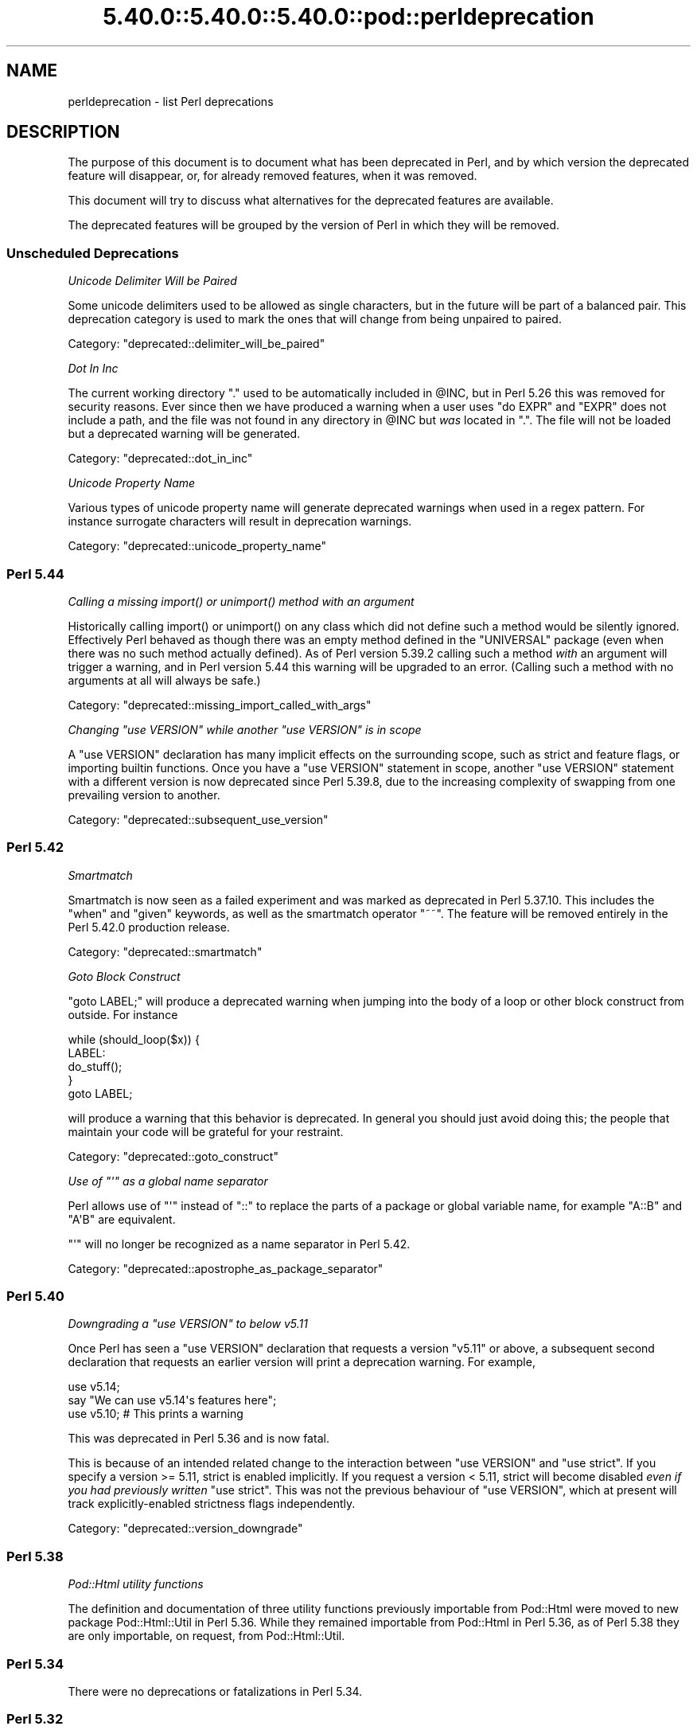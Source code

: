 .\" Automatically generated by Pod::Man 5.0102 (Pod::Simple 3.45)
.\"
.\" Standard preamble:
.\" ========================================================================
.de Sp \" Vertical space (when we can't use .PP)
.if t .sp .5v
.if n .sp
..
.de Vb \" Begin verbatim text
.ft CW
.nf
.ne \\$1
..
.de Ve \" End verbatim text
.ft R
.fi
..
.\" \*(C` and \*(C' are quotes in nroff, nothing in troff, for use with C<>.
.ie n \{\
.    ds C` ""
.    ds C' ""
'br\}
.el\{\
.    ds C`
.    ds C'
'br\}
.\"
.\" Escape single quotes in literal strings from groff's Unicode transform.
.ie \n(.g .ds Aq \(aq
.el       .ds Aq '
.\"
.\" If the F register is >0, we'll generate index entries on stderr for
.\" titles (.TH), headers (.SH), subsections (.SS), items (.Ip), and index
.\" entries marked with X<> in POD.  Of course, you'll have to process the
.\" output yourself in some meaningful fashion.
.\"
.\" Avoid warning from groff about undefined register 'F'.
.de IX
..
.nr rF 0
.if \n(.g .if rF .nr rF 1
.if (\n(rF:(\n(.g==0)) \{\
.    if \nF \{\
.        de IX
.        tm Index:\\$1\t\\n%\t"\\$2"
..
.        if !\nF==2 \{\
.            nr % 0
.            nr F 2
.        \}
.    \}
.\}
.rr rF
.\" ========================================================================
.\"
.IX Title "5.40.0::5.40.0::5.40.0::pod::perldeprecation 3"
.TH 5.40.0::5.40.0::5.40.0::pod::perldeprecation 3 2024-12-13 "perl v5.40.0" "Perl Programmers Reference Guide"
.\" For nroff, turn off justification.  Always turn off hyphenation; it makes
.\" way too many mistakes in technical documents.
.if n .ad l
.nh
.SH NAME
perldeprecation \- list Perl deprecations
.SH DESCRIPTION
.IX Header "DESCRIPTION"
The purpose of this document is to document what has been deprecated
in Perl, and by which version the deprecated feature will disappear,
or, for already removed features, when it was removed.
.PP
This document will try to discuss what alternatives for the deprecated
features are available.
.PP
The deprecated features will be grouped by the version of Perl in
which they will be removed.
.SS "Unscheduled Deprecations"
.IX Subsection "Unscheduled Deprecations"
\fIUnicode Delimiter Will be Paired\fR
.IX Subsection "Unicode Delimiter Will be Paired"
.PP
Some unicode delimiters used to be allowed as single characters, but
in the future will be part of a balanced pair. This deprecation category
is used to mark the ones that will change from being unpaired to paired.
.PP
Category: "deprecated::delimiter_will_be_paired"
.PP
\fIDot In Inc\fR
.IX Subsection "Dot In Inc"
.PP
The current working directory \f(CW\*(C`.\*(C'\fR used to be automatically included in
\&\f(CW@INC\fR, but in Perl 5.26 this was removed for security reasons. Ever
since then we have produced a warning when a user uses \f(CW\*(C`do EXPR\*(C'\fR and
\&\f(CW\*(C`EXPR\*(C'\fR does not include a path, and the file was not found in any
directory in \f(CW@INC\fR but \fIwas\fR located in \f(CW\*(C`.\*(C'\fR. The file will not be loaded
but a deprecated warning will be generated.
.PP
Category: "deprecated::dot_in_inc"
.PP
\fIUnicode Property Name\fR
.IX Subsection "Unicode Property Name"
.PP
Various types of unicode property name will generate deprecated warnings
when used in a regex pattern. For instance surrogate characters will result
in deprecation warnings.
.PP
Category: "deprecated::unicode_property_name"
.SS "Perl 5.44"
.IX Subsection "Perl 5.44"
\fICalling a missing \fR\f(CIimport()\fR\fI or \fR\f(CIunimport()\fR\fI method with an argument\fR
.IX Subsection "Calling a missing import() or unimport() method with an argument"
.PP
Historically calling \f(CWimport()\fR or \f(CWunimport()\fR on any class which did
not define such a method would be silently ignored. Effectively Perl
behaved as though there was an empty method defined in the \f(CW\*(C`UNIVERSAL\*(C'\fR
package (even when there was no such method actually defined). As of
Perl version 5.39.2 calling such a method \fIwith\fR an argument will
trigger a warning, and in Perl version 5.44 this warning will be
upgraded to an error. (Calling such a method with no arguments at all
will always be safe.)
.PP
Category: "deprecated::missing_import_called_with_args"
.PP
\fIChanging \fR\f(CI\*(C`use VERSION\*(C'\fR\fI while another \fR\f(CI\*(C`use VERSION\*(C'\fR\fI is in scope\fR
.IX Subsection "Changing use VERSION while another use VERSION is in scope"
.PP
A \f(CW\*(C`use VERSION\*(C'\fR declaration has many implicit effects on the surrounding
scope, such as strict and feature flags, or importing builtin
functions. Once you have a \f(CW\*(C`use VERSION\*(C'\fR statement in scope, another
\&\f(CW\*(C`use VERSION\*(C'\fR statement with a different version is now deprecated since
Perl 5.39.8, due to the increasing complexity of swapping from one
prevailing version to another.
.PP
Category: "deprecated::subsequent_use_version"
.SS "Perl 5.42"
.IX Subsection "Perl 5.42"
\fISmartmatch\fR
.IX Subsection "Smartmatch"
.PP
Smartmatch is now seen as a failed experiment and was marked as deprecated
in Perl 5.37.10. This includes the \f(CW\*(C`when\*(C'\fR and \f(CW\*(C`given\*(C'\fR keywords, as well
as the smartmatch operator \f(CW\*(C`~~\*(C'\fR. The feature will be removed entirely in the
Perl 5.42.0 production release.
.PP
Category: "deprecated::smartmatch"
.PP
\fIGoto Block Construct\fR
.IX Subsection "Goto Block Construct"
.PP
\&\f(CW\*(C`goto LABEL;\*(C'\fR will produce a deprecated warning when jumping into the body
of a loop or other block construct from outside. For instance
.PP
.Vb 5
\&    while (should_loop($x)) {
\&        LABEL:
\&            do_stuff();
\&    }
\&    goto LABEL;
.Ve
.PP
will produce a warning that this behavior is deprecated. In general you should
just avoid doing this; the people that maintain your code will be grateful for
your restraint.
.PP
Category: "deprecated::goto_construct"
.PP
\fIUse of \fR\f(CI\*(C`\*(Aq\*(C'\fR\fI as a global name separator\fR
.IX Subsection "Use of as a global name separator"
.PP
Perl allows use of \f(CW\*(C`\*(Aq\*(C'\fR instead of \f(CW\*(C`::\*(C'\fR to replace the parts of a
package or global variable name, for example \f(CW\*(C`A::B\*(C'\fR and \f(CW\*(C`A\*(AqB\*(C'\fR are
equivalent.
.PP
\&\f(CW\*(C`\*(Aq\*(C'\fR will no longer be recognized as a name separator in Perl 5.42.
.PP
Category: "deprecated::apostrophe_as_package_separator"
.SS "Perl 5.40"
.IX Subsection "Perl 5.40"
\fIDowngrading a \fR\f(CI\*(C`use VERSION\*(C'\fR\fI to below v5.11\fR
.IX Subsection "Downgrading a use VERSION to below v5.11"
.PP
Once Perl has seen a \f(CW\*(C`use VERSION\*(C'\fR declaration that requests a version
\&\f(CW\*(C`v5.11\*(C'\fR or above, a subsequent second declaration that requests an earlier
version will print a deprecation warning. For example,
.PP
.Vb 2
\&    use v5.14;
\&    say "We can use v5.14\*(Aqs features here";
\&
\&    use v5.10;        # This prints a warning
.Ve
.PP
This was deprecated in Perl 5.36 and is now fatal.
.PP
This is because of an intended related change to the interaction between
\&\f(CW\*(C`use VERSION\*(C'\fR and \f(CW\*(C`use strict\*(C'\fR. If you specify a version >= 5.11, strict is
enabled implicitly. If you request a version < 5.11, strict will become
disabled \fIeven if you had previously written\fR \f(CW\*(C`use strict\*(C'\fR. This was not
the previous behaviour of \f(CW\*(C`use VERSION\*(C'\fR, which at present will track
explicitly-enabled strictness flags independently.
.PP
Category: "deprecated::version_downgrade"
.SS "Perl 5.38"
.IX Subsection "Perl 5.38"
\fIPod::Html utility functions\fR
.IX Subsection "Pod::Html utility functions"
.PP
The definition and documentation of three utility functions previously
importable from Pod::Html were moved to new package Pod::Html::Util in
Perl 5.36.  While they remained importable from Pod::Html in Perl 5.36, as
of Perl 5.38 they are only importable, on request, from Pod::Html::Util.
.SS "Perl 5.34"
.IX Subsection "Perl 5.34"
There were no deprecations or fatalizations in Perl 5.34.
.SS "Perl 5.32"
.IX Subsection "Perl 5.32"
\fIConstants from lexical variables potentially modified elsewhere\fR
.IX Subsection "Constants from lexical variables potentially modified elsewhere"
.PP
You wrote something like
.PP
.Vb 2
\&    my $var;
\&    $sub = sub () { $var };
.Ve
.PP
but \f(CW$var\fR is referenced elsewhere and could be modified after the \f(CW\*(C`sub\*(C'\fR
expression is evaluated.  Either it is explicitly modified elsewhere
(\f(CW\*(C`$var = 3\*(C'\fR) or it is passed to a subroutine or to an operator like
\&\f(CW\*(C`printf\*(C'\fR or \f(CW\*(C`map\*(C'\fR, which may or may not modify the variable.
.PP
Traditionally, Perl has captured the value of the variable at that
point and turned the subroutine into a constant eligible for inlining.
In those cases where the variable can be modified elsewhere, this
breaks the behavior of closures, in which the subroutine captures
the variable itself, rather than its value, so future changes to the
variable are reflected in the subroutine's return value.
.PP
If you intended for the subroutine to be eligible for inlining, then
make sure the variable is not referenced elsewhere, possibly by
copying it:
.PP
.Vb 2
\&    my $var2 = $var;
\&    $sub = sub () { $var2 };
.Ve
.PP
If you do want this subroutine to be a closure that reflects future
changes to the variable that it closes over, add an explicit \f(CW\*(C`return\*(C'\fR:
.PP
.Vb 2
\&    my $var;
\&    $sub = sub () { return $var };
.Ve
.PP
This usage was deprecated and as of Perl 5.32 is no longer allowed.
.PP
\fIUse of strings with code points over 0xFF as arguments to \fR\f(CI\*(C`vec\*(C'\fR
.IX Subsection "Use of strings with code points over 0xFF as arguments to vec"
.PP
\&\f(CW\*(C`vec\*(C'\fR views its string argument as a sequence of bits.  A string
containing a code point over 0xFF is nonsensical.  This usage is
deprecated in Perl 5.28, and was removed in Perl 5.32.
.PP
\fIUse of code points over 0xFF in string bitwise operators\fR
.IX Subsection "Use of code points over 0xFF in string bitwise operators"
.PP
The string bitwise operators, \f(CW\*(C`&\*(C'\fR, \f(CW\*(C`|\*(C'\fR, \f(CW\*(C`^\*(C'\fR, and \f(CW\*(C`~\*(C'\fR, treat their
operands as strings of bytes. As such, values above 0xFF are
nonsensical. Some instances of these have been deprecated since Perl
5.24, and were made fatal in 5.28, but it turns out that in cases where
the wide characters did not affect the end result, no deprecation
notice was raised, and so remain legal.  Now, all occurrences either are
fatal or raise a deprecation warning, so that the remaining legal
occurrences became fatal in 5.32.
.PP
An example of this is
.PP
.Vb 1
\& "" & "\ex{100}"
.Ve
.PP
The wide character is not used in the \f(CW\*(C`&\*(C'\fR operation because the left
operand is shorter.  This now throws an exception.
.PP
\fR\f(BIhostname()\fR\fI doesn't accept any arguments\fR
.IX Subsection "hostname() doesn't accept any arguments"
.PP
The function \f(CWhostname()\fR in the Sys::Hostname module has always
been documented to be called with no arguments.  Historically it has not
enforced this, and has actually accepted and ignored any arguments.  As a
result, some users have got the mistaken impression that an argument does
something useful.  To avoid these bugs, the function is being made strict.
Passing arguments was deprecated in Perl 5.28 and became fatal in Perl 5.32.
.PP
\fIUnescaped left braces in regular expressions\fR
.IX Subsection "Unescaped left braces in regular expressions"
.PP
The simple rule to remember, if you want to match a literal \f(CW\*(C`{\*(C'\fR
character (U+007B \f(CW\*(C`LEFT CURLY BRACKET\*(C'\fR) in a regular expression
pattern, is to escape each literal instance of it in some way.
Generally easiest is to precede it with a backslash, like \f(CW\*(C`\e{\*(C'\fR
or enclose it in square brackets (\f(CW\*(C`[{]\*(C'\fR).  If the pattern
delimiters are also braces, any matching right brace (\f(CW\*(C`}\*(C'\fR) should
also be escaped to avoid confusing the parser, for example,
.PP
.Vb 1
\& qr{abc\e{def\e}ghi}
.Ve
.PP
Forcing literal \f(CW\*(C`{\*(C'\fR characters to be escaped will enable the Perl
language to be extended in various ways in future releases.  To avoid
needlessly breaking existing code, the restriction is not enforced in
contexts where there are unlikely to ever be extensions that could
conflict with the use of \f(CW\*(C`{\*(C'\fR as a literal.  A non-deprecation
warning that the left brace is being taken literally is raised in
contexts where there could be confusion about it.
.PP
Literal uses of \f(CW\*(C`{\*(C'\fR were deprecated in Perl 5.20, and some uses of it
started to give deprecation warnings since. These cases were made fatal
in Perl 5.26. Due to an oversight, not all cases of a use of a literal
\&\f(CW\*(C`{\*(C'\fR got a deprecation warning.  Some cases started warning in Perl 5.26,
and were made fatal in Perl 5.30.  Other cases started in Perl 5.28,
and were made fatal in 5.32.
.PP
\fIIn XS code, use of various macros dealing with UTF\-8\fR
.IX Subsection "In XS code, use of various macros dealing with UTF-8"
.PP
The macros below now require an extra parameter compared to versions prior
to Perl 5.32.  The final parameter in each one is a pointer into the
string supplied by the first parameter beyond which the input will not
be read.  This prevents potential reading beyond the end of the buffer.
\&\f(CW\*(C`isALPHANUMERIC_utf8\*(C'\fR,
\&\f(CW\*(C`isASCII_utf8\*(C'\fR,
\&\f(CW\*(C`isBLANK_utf8\*(C'\fR,
\&\f(CW\*(C`isCNTRL_utf8\*(C'\fR,
\&\f(CW\*(C`isDIGIT_utf8\*(C'\fR,
\&\f(CW\*(C`isIDFIRST_utf8\*(C'\fR,
\&\f(CW\*(C`isPSXSPC_utf8\*(C'\fR,
\&\f(CW\*(C`isSPACE_utf8\*(C'\fR,
\&\f(CW\*(C`isVERTWS_utf8\*(C'\fR,
\&\f(CW\*(C`isWORDCHAR_utf8\*(C'\fR,
\&\f(CW\*(C`isXDIGIT_utf8\*(C'\fR,
\&\f(CW\*(C`isALPHANUMERIC_LC_utf8\*(C'\fR,
\&\f(CW\*(C`isALPHA_LC_utf8\*(C'\fR,
\&\f(CW\*(C`isASCII_LC_utf8\*(C'\fR,
\&\f(CW\*(C`isBLANK_LC_utf8\*(C'\fR,
\&\f(CW\*(C`isCNTRL_LC_utf8\*(C'\fR,
\&\f(CW\*(C`isDIGIT_LC_utf8\*(C'\fR,
\&\f(CW\*(C`isGRAPH_LC_utf8\*(C'\fR,
\&\f(CW\*(C`isIDCONT_LC_utf8\*(C'\fR,
\&\f(CW\*(C`isIDFIRST_LC_utf8\*(C'\fR,
\&\f(CW\*(C`isLOWER_LC_utf8\*(C'\fR,
\&\f(CW\*(C`isPRINT_LC_utf8\*(C'\fR,
\&\f(CW\*(C`isPSXSPC_LC_utf8\*(C'\fR,
\&\f(CW\*(C`isPUNCT_LC_utf8\*(C'\fR,
\&\f(CW\*(C`isSPACE_LC_utf8\*(C'\fR,
\&\f(CW\*(C`isUPPER_LC_utf8\*(C'\fR,
\&\f(CW\*(C`isWORDCHAR_LC_utf8\*(C'\fR,
\&\f(CW\*(C`isXDIGIT_LC_utf8\*(C'\fR,
\&\f(CW\*(C`toFOLD_utf8\*(C'\fR,
\&\f(CW\*(C`toLOWER_utf8\*(C'\fR,
\&\f(CW\*(C`toTITLE_utf8\*(C'\fR,
and
\&\f(CW\*(C`toUPPER_utf8\*(C'\fR.
.PP
Since Perl 5.26, this functionality with the extra parameter has been
available by using a corresponding macro to each one of these, and whose
name is formed by appending \f(CW\*(C`_safe\*(C'\fR to the base name.  There is no
change to the functionality of those.  For example, \f(CW\*(C`isDIGIT_utf8_safe\*(C'\fR
corresponds to \f(CW\*(C`isDIGIT_utf8\*(C'\fR, and both now behave identically.  All
are documented in "Character case changing" in perlapi and
"Character classification" in perlapi.
.PP
This change was originally scheduled for 5.30, but was delayed until
5.32.
.PP
\fR\f(CIFile::Glob::glob()\fR\fI was removed\fR
.IX Subsection "File::Glob::glob() was removed"
.PP
\&\f(CW\*(C`File::Glob\*(C'\fR had a function called \f(CW\*(C`glob\*(C'\fR, which just called
\&\f(CW\*(C`bsd_glob\*(C'\fR.
.PP
\&\f(CWFile::Glob::glob()\fR was deprecated in Perl 5.8. A deprecation
message was issued from Perl 5.26 onwards, the function became fatal
in Perl 5.30, and was removed entirely in Perl 5.32.
.PP
Code using \f(CWFile::Glob::glob()\fR should call
\&\f(CWFile::Glob::bsd_glob()\fR instead.
.SS "Perl 5.30"
.IX Subsection "Perl 5.30"
\fR\f(CI$*\fR\fI is no longer supported\fR
.IX Subsection "$* is no longer supported"
.PP
Before Perl 5.10, setting \f(CW$*\fR to a true value globally enabled
multi-line matching within a string. This relic from the past lost
its special meaning in 5.10. Use of this variable became a fatal error
in Perl 5.30, freeing the variable up for a future special meaning.
.PP
To enable multiline matching one should use the \f(CW\*(C`/m\*(C'\fR regexp
modifier (possibly in combination with \f(CW\*(C`/s\*(C'\fR). This can be set
on a per match basis, or can be enabled per lexical scope (including
a whole file) with \f(CW\*(C`use re \*(Aq/m\*(Aq\*(C'\fR.
.PP
\fR\f(CI$#\fR\fI is no longer supported\fR
.IX Subsection "$# is no longer supported"
.PP
This variable used to have a special meaning \-\- it could be used
to control how numbers were formatted when printed. This seldom
used functionality was removed in Perl 5.10. In order to free up
the variable for a future special meaning, its use became a fatal
error in Perl 5.30.
.PP
To specify how numbers are formatted when printed, one is advised
to use \f(CW\*(C`printf\*(C'\fR or \f(CW\*(C`sprintf\*(C'\fR instead.
.PP
\fIAssigning non-zero to \fR\f(CI$[\fR\fI is fatal\fR
.IX Subsection "Assigning non-zero to $[ is fatal"
.PP
This variable (and the corresponding \f(CW\*(C`array_base\*(C'\fR feature and
arybase module) allowed changing the base for array and string
indexing operations.
.PP
Setting this to a non-zero value has been deprecated since Perl 5.12 and
throws a fatal error as of Perl 5.30.
.PP
\fIUnqualified \fR\f(CIdump()\fR
.IX Subsection "Unqualified dump()"
.PP
Use of \f(CWdump()\fR instead of \f(CWCORE::dump()\fR was deprecated in Perl 5.8,
and an unqualified \f(CWdump()\fR is no longer available as of Perl 5.30.
.PP
See "dump" in perlfunc.
.PP
\fIUsing \fR\f(BImy()\fR\fI in false conditional\fR
.IX Subsection "Using my() in false conditional"
.PP
There has been a long-standing bug in Perl that causes a lexical variable
not to be cleared at scope exit when its declaration includes a false
conditional.  Some people have exploited this bug to achieve a kind of
static variable.  To allow us to fix this bug, people should not be
relying on this behavior.
.PP
Instead, it's recommended one uses \f(CW\*(C`state\*(C'\fR variables to achieve the
same effect:
.PP
.Vb 4
\&    use 5.10.0;
\&    sub count {state $counter; return ++ $counter}
\&    say count ();    # Prints 1
\&    say count ();    # Prints 2
.Ve
.PP
\&\f(CW\*(C`state\*(C'\fR variables were introduced in Perl 5.10.
.PP
Alternatively, you can achieve a similar static effect by
declaring the variable in a separate block outside the function, e.g.,
.PP
.Vb 1
\&    sub f { my $x if 0; return $x++ }
.Ve
.PP
becomes
.PP
.Vb 1
\&    { my $x; sub f { return $x++ } }
.Ve
.PP
The use of \f(CWmy()\fR in a false conditional has been deprecated in
Perl 5.10, and became a fatal error in Perl 5.30.
.PP
\fIReading/writing bytes from/to :utf8 handles\fR
.IX Subsection "Reading/writing bytes from/to :utf8 handles"
.PP
The \fBsysread()\fR, \fBrecv()\fR, \fBsyswrite()\fR and \fBsend()\fR operators are
deprecated on handles that have the \f(CW\*(C`:utf8\*(C'\fR layer, either explicitly, or
implicitly, eg., with the \f(CW:encoding(UTF\-16LE)\fR layer.
.PP
Both \fBsysread()\fR and \fBrecv()\fR currently use only the \f(CW\*(C`:utf8\*(C'\fR flag for the stream,
ignoring the actual layers.  Since \fBsysread()\fR and \fBrecv()\fR do no UTF\-8
validation they can end up creating invalidly encoded scalars.
.PP
Similarly, \fBsyswrite()\fR and \fBsend()\fR use only the \f(CW\*(C`:utf8\*(C'\fR flag, otherwise ignoring
any layers.  If the flag is set, both write the value UTF\-8 encoded, even if
the layer is some different encoding, such as the UTF\-16LE example above.
.PP
Ideally, all of these operators would completely ignore the \f(CW\*(C`:utf8\*(C'\fR state,
working only with bytes, but this would result in silently breaking existing
code.  To avoid this a future version of perl will throw an exception when
any of \fBsysread()\fR, \fBrecv()\fR, \fBsyswrite()\fR or \fBsend()\fR are called on handles with the
\&\f(CW\*(C`:utf8\*(C'\fR layer.
.PP
As of Perl 5.30, it is no longer possible to use \fBsysread()\fR, \fBrecv()\fR,
\&\fBsyswrite()\fR or \fBsend()\fR to read or send bytes from/to \f(CW\*(C`:utf8\*(C'\fR handles.
.PP
\fIUse of unassigned code point or non-standalone grapheme for a delimiter\fR
.IX Subsection "Use of unassigned code point or non-standalone grapheme for a delimiter"
.PP
A grapheme is what appears to a native speaker of a language to be a
character.  In Unicode (and hence Perl) a grapheme may actually be
several adjacent characters that together form a complete grapheme.  For
example, there can be a base character, like "R" and an accent, like a
circumflex "^", that appear to be a single character when displayed,
with the circumflex hovering over the "R".
.PP
As of Perl 5.30, use of delimiters which are non-standalone graphemes is
fatal, in order to move the language to be able to accept
multi-character graphemes as delimiters.
.PP
Also, as of Perl 5.30, delimiters which are unassigned code points
but that may someday become assigned are prohibited.  Otherwise, code
that works today would fail to compile if the currently unassigned
delimiter ends up being something that isn't a stand-alone grapheme.
Because Unicode is never going to assign non-character code
points, nor code points that are
above the legal Unicode maximum, those can be delimiters.
.SS "Perl 5.28"
.IX Subsection "Perl 5.28"
\fIAttributes \fR\f(CI\*(C`:locked\*(C'\fR\fI and \fR\f(CI\*(C`:unique\*(C'\fR
.IX Subsection "Attributes :locked and :unique"
.PP
The attributes \f(CW\*(C`:locked\*(C'\fR (on code references) and \f(CW\*(C`:unique\*(C'\fR
(on array, hash and scalar references) have had no effect since 
Perl 5.005 and Perl 5.8.8 respectively. Their use has been deprecated
since.
.PP
As of Perl 5.28, these attributes are syntax errors. Since the
attributes do not do anything, removing them from your code fixes
the syntax error; and removing them will not influence the behaviour
of your code.
.PP
\fIBare here-document terminators\fR
.IX Subsection "Bare here-document terminators"
.PP
Perl has allowed you to use a bare here-document terminator \f(CW\*(C`<<\*(C'\fR to
have the here-document end at the first empty line. This practise was
deprecated in Perl 5.000; as of Perl 5.28, using a bare here-document
terminator throws a fatal error.
.PP
You are encouraged to use the explicitly quoted form if you wish to
use an empty line as the terminator of the here-document:
.PP
.Vb 2
\&  print <<"";
\&    Print this line.
\&
\&  # Previous blank line ends the here\-document.
.Ve
.PP
\fISetting $/ to a reference to a non-positive integer\fR
.IX Subsection "Setting $/ to a reference to a non-positive integer"
.PP
You assigned a reference to a scalar to \f(CW$/\fR where the
referenced item is not a positive integer.  In older perls this \fBappeared\fR
to work the same as setting it to \f(CW\*(C`undef\*(C'\fR but was in fact internally
different, less efficient and with very bad luck could have resulted in
your file being split by a stringified form of the reference.
.PP
In Perl 5.20.0 this was changed so that it would be \fBexactly\fR the same as
setting \f(CW$/\fR to \f(CW\*(C`undef\*(C'\fR, with the exception that this warning would be
thrown.
.PP
As of Perl 5.28, setting \f(CW$/\fR to a reference to a non-positive
integer throws a fatal error.
.PP
You are recommended to change your code to set \f(CW$/\fR to \f(CW\*(C`undef\*(C'\fR explicitly
if you wish to slurp the file.
.PP
\fILimit on the value of Unicode code points\fR
.IX Subsection "Limit on the value of Unicode code points"
.PP
Unicode only allows code points up to 0x10FFFF, but Perl allows
much larger ones. Up till Perl 5.28, it was allowed to use code
points exceeding the maximum value of an integer (\f(CW\*(C`IV_MAX\*(C'\fR).
However, that did break the perl interpreter in some constructs,
including causing it to hang in a few cases.  The known problem
areas were in \f(CW\*(C`tr///\*(C'\fR, regular expression pattern matching using
quantifiers, as quote delimiters in \f(CW\*(C`q\fR\f(CIX\fR\f(CW...\fR\f(CIX\fR\f(CW\*(C'\fR (where \fIX\fR is
the \f(CWchr()\fR of a large code point), and as the upper limits in
loops.
.PP
The use of out of range code points was deprecated in Perl 5.24; as of
Perl 5.28 using a code point exceeding \f(CW\*(C`IV_MAX\*(C'\fR throws a fatal error.
.PP
If your code is to run on various platforms, keep in mind that the upper
limit depends on the platform. It is much larger on 64\-bit word sizes
than 32\-bit ones. For 32\-bit integers, \f(CW\*(C`IV_MAX\*(C'\fR equals \f(CW0x7FFFFFFF\fR;
for 64\-bit integers, \f(CW\*(C`IV_MAX\*(C'\fR equals \f(CW0x7FFFFFFFFFFFFFFF\fR.
.PP
\fIUse of comma-less variable list in formats\fR
.IX Subsection "Use of comma-less variable list in formats"
.PP
It was allowed to use a list of variables in a format, without
separating them with commas. This usage has been deprecated
for a long time, and as of Perl 5.28, this throws a fatal error.
.PP
\fIUse of \fR\f(CI\*(C`\eN{}\*(C'\fR
.IX Subsection "Use of N{}"
.PP
Use of \f(CW\*(C`\eN{}\*(C'\fR with nothing between the braces was deprecated in
Perl 5.24, and throws a fatal error as of Perl 5.28.
.PP
Since such a construct is equivalent to using an empty string,
you are recommended to remove such \f(CW\*(C`\eN{}\*(C'\fR constructs.
.PP
\fIUsing the same symbol to open a filehandle and a dirhandle\fR
.IX Subsection "Using the same symbol to open a filehandle and a dirhandle"
.PP
It used to be legal to use \f(CWopen()\fR to associate both a
filehandle and a dirhandle to the same symbol (glob or scalar).
This idiom is likely to be confusing, and it was deprecated in
Perl 5.10.
.PP
Using the same symbol to \f(CWopen()\fR a filehandle and a dirhandle
throws a fatal error as of Perl 5.28.
.PP
You should be using two different symbols instead.
.PP
\fI${^ENCODING} is no longer supported\fR
.IX Subsection "${^ENCODING} is no longer supported"
.PP
The special variable \f(CW\*(C`${^ENCODING}\*(C'\fR was used to implement
the \f(CW\*(C`encoding\*(C'\fR pragma. Setting this variable to anything other
than \f(CW\*(C`undef\*(C'\fR was deprecated in Perl 5.22. Full deprecation
of the variable happened in Perl 5.25.3.
.PP
Setting this variable to anything other than an undefined value
throws a fatal error as of Perl 5.28.
.PP
\fR\f(CI\*(C`B::OP::terse\*(C'\fR\fI\fR
.IX Subsection "B::OP::terse"
.PP
This method, which just calls \f(CW\*(C`B::Concise::b_terse\*(C'\fR, has been
deprecated, and disappeared in Perl 5.28. Please use 
B::Concise instead.
.PP
\fIUse of inherited AUTOLOAD for non-method \fR\f(CI%s::\fR\fI%s() is no longer allowed\fR
.IX Subsection "Use of inherited AUTOLOAD for non-method %s::%s() is no longer allowed"
.PP
As an (ahem) accidental feature, \f(CW\*(C`AUTOLOAD\*(C'\fR subroutines were looked
up as methods (using the \f(CW@ISA\fR hierarchy) even when the subroutines
to be autoloaded were called as plain functions (e.g. \f(CWFoo::bar()\fR),
not as methods (e.g. \f(CW\*(C`Foo\->bar()\*(C'\fR or \f(CW\*(C`$obj\->bar()\*(C'\fR).
.PP
This bug was deprecated in Perl 5.004 and has been rectified in Perl 5.28
by using method lookup only for methods' \f(CW\*(C`AUTOLOAD\*(C'\fRs.
.PP
The simple rule is:  Inheritance will not work when autoloading
non-methods.  The simple fix for old code is:  In any module that used
to depend on inheriting \f(CW\*(C`AUTOLOAD\*(C'\fR for non-methods from a base class
named \f(CW\*(C`BaseClass\*(C'\fR, execute \f(CW\*(C`*AUTOLOAD = \e&BaseClass::AUTOLOAD\*(C'\fR during
startup.
.PP
In code that currently says \f(CW\*(C`use AutoLoader; @ISA = qw(AutoLoader);\*(C'\fR
you should remove AutoLoader from \f(CW@ISA\fR and change \f(CW\*(C`use AutoLoader;\*(C'\fR to
\&\f(CW\*(C`use AutoLoader \*(AqAUTOLOAD\*(Aq;\*(C'\fR.
.PP
\fIIn XS code, use of \fR\f(CIto_utf8_case()\fR
.IX Subsection "In XS code, use of to_utf8_case()"
.PP
This function has been removed as of Perl 5.28; instead convert to call
the appropriate one of:
\&\f(CW\*(C`toFOLD_utf8_safe\*(C'\fR.
\&\f(CW\*(C`toLOWER_utf8_safe\*(C'\fR,
\&\f(CW\*(C`toTITLE_utf8_safe\*(C'\fR,
or
\&\f(CW\*(C`toUPPER_utf8_safe\*(C'\fR.
.SS "Perl 5.26"
.IX Subsection "Perl 5.26"
\fR\f(CI\*(C`\-\-libpods\*(C'\fR\fI in \fR\f(CI\*(C`Pod::Html\*(C'\fR\fI\fR
.IX Subsection "--libpods in Pod::Html"
.PP
Since Perl 5.18, the option \f(CW\*(C`\-\-libpods\*(C'\fR has been deprecated, and
using this option did not do anything other than producing a warning.
.PP
The \f(CW\*(C`\-\-libpods\*(C'\fR option is no longer recognized as of Perl 5.26.
.PP
\fIThe utilities \fR\f(CI\*(C`c2ph\*(C'\fR\fI and \fR\f(CI\*(C`pstruct\*(C'\fR
.IX Subsection "The utilities c2ph and pstruct"
.PP
These old, perl3\-era utilities have been deprecated in favour of
\&\f(CW\*(C`h2xs\*(C'\fR for a long time. As of Perl 5.26, they have been removed.
.PP
\fITrapping \fR\f(CI$SIG{_\|_DIE_\|_}\fR\fI other than during program exit\fR
.IX Subsection "Trapping $SIG{__DIE__} other than during program exit"
.PP
The \f(CW$SIG{_\|_DIE_\|_}\fR hook is called even inside an \f(CWeval()\fR. It was
never intended to happen this way, but an implementation glitch made
this possible. This used to be deprecated, as it allowed strange action
at a distance like rewriting a pending exception in \f(CW$@\fR. Plans to
rectify this have been scrapped, as users found that rewriting a
pending exception is actually a useful feature, and not a bug.
.PP
Perl never issued a deprecation warning for this; the deprecation
was by documentation policy only. But this deprecation has been 
lifted as of Perl 5.26.
.PP
\fIMalformed UTF\-8 string in "%s"\fR
.IX Subsection "Malformed UTF-8 string in ""%s"""
.PP
This message indicates a bug either in the Perl core or in XS
code. Such code was trying to find out if a character, allegedly
stored internally encoded as UTF\-8, was of a given type, such as
being punctuation or a digit.  But the character was not encoded
in legal UTF\-8.  The \f(CW%s\fR is replaced by a string that can be used
by knowledgeable people to determine what the type being checked
against was.
.PP
Passing malformed strings was deprecated in Perl 5.18, and
became fatal in Perl 5.26.
.SS "Perl 5.24"
.IX Subsection "Perl 5.24"
\fIUse of \fR\f(CI*glob{FILEHANDLE}\fR
.IX Subsection "Use of *glob{FILEHANDLE}"
.PP
The use of \f(CW*glob{FILEHANDLE}\fR was deprecated in Perl 5.8.
The intention was to use \f(CW*glob{IO}\fR instead, for which 
\&\f(CW*glob{FILEHANDLE}\fR is an alias.
.PP
However, this feature was undeprecated in Perl 5.24.
.PP
\fICalling POSIX::%s() is deprecated\fR
.IX Subsection "Calling POSIX::%s() is deprecated"
.PP
The following functions in the \f(CW\*(C`POSIX\*(C'\fR module are no longer available:
\&\f(CW\*(C`isalnum\*(C'\fR, \f(CW\*(C`isalpha\*(C'\fR, \f(CW\*(C`iscntrl\*(C'\fR, \f(CW\*(C`isdigit\*(C'\fR, \f(CW\*(C`isgraph\*(C'\fR, \f(CW\*(C`islower\*(C'\fR,  
\&\f(CW\*(C`isprint\*(C'\fR, \f(CW\*(C`ispunct\*(C'\fR, \f(CW\*(C`isspace\*(C'\fR, \f(CW\*(C`isupper\*(C'\fR, and \f(CW\*(C`isxdigit\*(C'\fR.  The 
functions are buggy and don't work on UTF\-8 encoded strings.  See their
entries in POSIX for more information.
.PP
The functions were deprecated in Perl 5.20, and removed in Perl 5.24.
.SS "Perl 5.16"
.IX Subsection "Perl 5.16"
\fIUse of \fR\f(CI%s\fR\fI on a handle without * is deprecated\fR
.IX Subsection "Use of %s on a handle without * is deprecated"
.PP
It used to be possible to use \f(CW\*(C`tie\*(C'\fR, \f(CW\*(C`tied\*(C'\fR or \f(CW\*(C`untie\*(C'\fR on a scalar
while the scalar holds a typeglob. This caused its filehandle to be
tied. It left no way to tie the scalar itself when it held a typeglob,
and no way to untie a scalar that had had a typeglob assigned to it.
.PP
This was deprecated in Perl 5.14, and the bug was fixed in Perl 5.16.
.PP
So now \f(CW\*(C`tie $scalar\*(C'\fR will always tie the scalar, not the handle it holds.
To tie the handle, use \f(CW\*(C`tie *$scalar\*(C'\fR (with an explicit asterisk).  The same
applies to \f(CW\*(C`tied *$scalar\*(C'\fR and \f(CW\*(C`untie *$scalar\*(C'\fR.
.SH "SEE ALSO"
.IX Header "SEE ALSO"
warnings, diagnostics.
